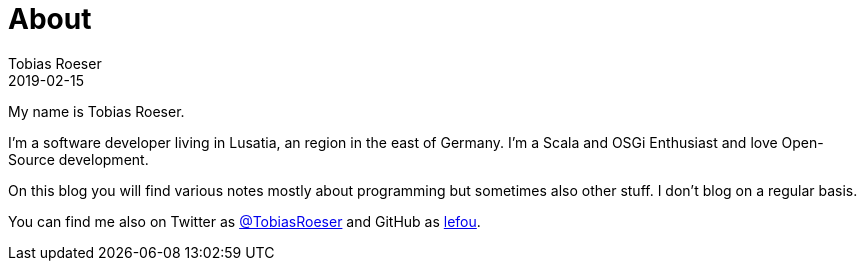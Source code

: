 = About
:author: Tobias Roeser
:revdate: 2019-02-15
:jbake-type: page
:jbake-status: published

My name is Tobias Roeser.

I'm a software developer living in Lusatia, an region in the east of Germany. I'm a Scala and OSGi Enthusiast and love Open-Source development.

On this blog you will find various notes mostly about programming but sometimes also other stuff. I don't blog on a regular basis.

You can find me also on Twitter as https://twitter.com/TobiasRoeser[@TobiasRoeser] and GitHub as https://github.com/lefou[lefou].

